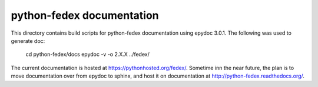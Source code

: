 python-fedex documentation
==========================

This directory contains build scripts for python-fedex documentation
using epydoc 3.0.1. The following was used to generate doc:

    cd python-fedex/docs
    epydoc -v -o 2.X.X ../fedex/

The current documentation is hosted at https://pythonhosted.org/fedex/.
Sometime inn the near future, the plan is to move documentation over from
epydoc to sphinx, and host it on documentation at
http://python-fedex.readthedocs.org/.
